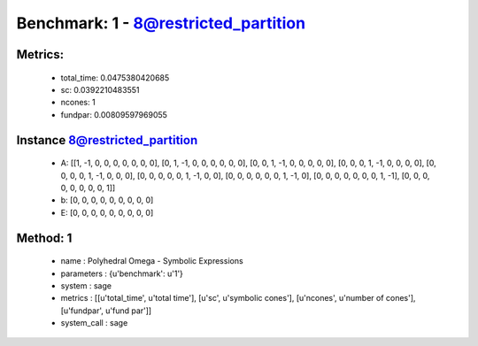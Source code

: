  
Benchmark: 1 - 8@restricted_partition
***************************************************

Metrics:
==============



    * total_time: 0.0475380420685
    * sc: 0.0392210483551
    * ncones: 1
    * fundpar: 0.00809597969055


Instance 8@restricted_partition
=================================
        * A:  [[1, -1, 0, 0, 0, 0, 0, 0, 0], [0, 1, -1, 0, 0, 0, 0, 0, 0], [0, 0, 1, -1, 0, 0, 0, 0, 0], [0, 0, 0, 1, -1, 0, 0, 0, 0], [0, 0, 0, 0, 1, -1, 0, 0, 0], [0, 0, 0, 0, 0, 1, -1, 0, 0], [0, 0, 0, 0, 0, 0, 1, -1, 0], [0, 0, 0, 0, 0, 0, 0, 1, -1], [0, 0, 0, 0, 0, 0, 0, 0, 1]]
        * b:  [0, 0, 0, 0, 0, 0, 0, 0, 0]
        * E:  [0, 0, 0, 0, 0, 0, 0, 0, 0]

Method: 1
============================    


    
        * name : Polyhedral Omega - Symbolic Expressions
    

    
        * parameters : {u'benchmark': u'1'}
    

    
        * system : sage
    

    
        * metrics : [[u'total_time', u'total time'], [u'sc', u'symbolic cones'], [u'ncones', u'number of cones'], [u'fundpar', u'fund par']]
    

    
        * system_call : sage
    

    
